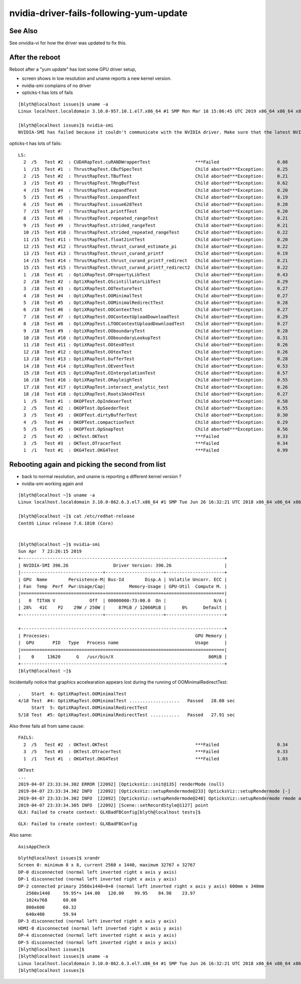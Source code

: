 nvidia-driver-fails-following-yum-update
============================================

See Also
----------

See onvidia-vi for how the driver was updated to fix this.


After the reboot
-------------------

Reboot after a "yum update" has lost some GPU driver setup, 

* screen shows in low resolution and uname reports a new kernel version. 
* nvidia-smi complains of no driver
* opticks-t has lots of fails

::

    [blyth@localhost issues]$ uname -a
    Linux localhost.localdomain 3.10.0-957.10.1.el7.x86_64 #1 SMP Mon Mar 18 15:06:45 UTC 2019 x86_64 x86_64 x86_64 GNU/Linux

    [blyth@localhost issues]$ nvidia-smi
    NVIDIA-SMI has failed because it couldn't communicate with the NVIDIA driver. Make sure that the latest NVIDIA driver is installed and running.


opticks-t has lots of fails::


    LS:
      2  /5   Test #2  : CUDARapTest.cuRANDWrapperTest                 ***Failed                      0.08   
      1  /15  Test #1  : ThrustRapTest.CBufSpecTest                    Child aborted***Exception:     0.25   
      2  /15  Test #2  : ThrustRapTest.TBufTest                        Child aborted***Exception:     0.21   
      3  /15  Test #3  : ThrustRapTest.TRngBufTest                     Child aborted***Exception:     0.62   
      4  /15  Test #4  : ThrustRapTest.expandTest                      Child aborted***Exception:     0.20   
      5  /15  Test #5  : ThrustRapTest.iexpandTest                     Child aborted***Exception:     0.19   
      6  /15  Test #6  : ThrustRapTest.issue628Test                    Child aborted***Exception:     0.20   
      7  /15  Test #7  : ThrustRapTest.printfTest                      Child aborted***Exception:     0.20   
      8  /15  Test #8  : ThrustRapTest.repeated_rangeTest              Child aborted***Exception:     0.21   
      9  /15  Test #9  : ThrustRapTest.strided_rangeTest               Child aborted***Exception:     0.21   
      10 /15  Test #10 : ThrustRapTest.strided_repeated_rangeTest      Child aborted***Exception:     0.22   
      11 /15  Test #11 : ThrustRapTest.float2intTest                   Child aborted***Exception:     0.20   
      12 /15  Test #12 : ThrustRapTest.thrust_curand_estimate_pi       Child aborted***Exception:     0.22   
      13 /15  Test #13 : ThrustRapTest.thrust_curand_printf            Child aborted***Exception:     0.19   
      14 /15  Test #14 : ThrustRapTest.thrust_curand_printf_redirect   Child aborted***Exception:     0.21   
      15 /15  Test #15 : ThrustRapTest.thrust_curand_printf_redirect2  Child aborted***Exception:     0.22   
      1  /18  Test #1  : OptiXRapTest.OPropertyLibTest                 Child aborted***Exception:     0.43   
      2  /18  Test #2  : OptiXRapTest.OScintillatorLibTest             Child aborted***Exception:     0.29   
      3  /18  Test #3  : OptiXRapTest.OOTextureTest                    Child aborted***Exception:     0.27   
      4  /18  Test #4  : OptiXRapTest.OOMinimalTest                    Child aborted***Exception:     0.27   
      5  /18  Test #5  : OptiXRapTest.OOMinimalRedirectTest            Child aborted***Exception:     0.28   
      6  /18  Test #6  : OptiXRapTest.OOContextTest                    Child aborted***Exception:     0.27   
      7  /18  Test #7  : OptiXRapTest.OOContextUploadDownloadTest      Child aborted***Exception:     0.29   
      8  /18  Test #8  : OptiXRapTest.LTOOContextUploadDownloadTest    Child aborted***Exception:     0.27   
      9  /18  Test #9  : OptiXRapTest.OOboundaryTest                   Child aborted***Exception:     0.28   
      10 /18  Test #10 : OptiXRapTest.OOboundaryLookupTest             Child aborted***Exception:     0.31   
      11 /18  Test #11 : OptiXRapTest.OOtex0Test                       Child aborted***Exception:     0.26   
      12 /18  Test #12 : OptiXRapTest.OOtexTest                        Child aborted***Exception:     0.26   
      13 /18  Test #13 : OptiXRapTest.bufferTest                       Child aborted***Exception:     0.28   
      14 /18  Test #14 : OptiXRapTest.OEventTest                       Child aborted***Exception:     0.53   
      15 /18  Test #15 : OptiXRapTest.OInterpolationTest               Child aborted***Exception:     0.57   
      16 /18  Test #16 : OptiXRapTest.ORayleighTest                    Child aborted***Exception:     0.55   
      17 /18  Test #17 : OptiXRapTest.intersect_analytic_test          Child aborted***Exception:     0.26   
      18 /18  Test #18 : OptiXRapTest.Roots3And4Test                   Child aborted***Exception:     0.27   
      1  /5   Test #1  : OKOPTest.OpIndexerTest                        Child aborted***Exception:     0.58   
      2  /5   Test #2  : OKOPTest.OpSeederTest                         Child aborted***Exception:     0.55   
      3  /5   Test #3  : OKOPTest.dirtyBufferTest                      Child aborted***Exception:     0.30   
      4  /5   Test #4  : OKOPTest.compactionTest                       Child aborted***Exception:     0.29   
      5  /5   Test #5  : OKOPTest.OpSnapTest                           Child aborted***Exception:     0.56   
      2  /5   Test #2  : OKTest.OKTest                                 ***Failed                      0.33   
      3  /5   Test #3  : OKTest.OTracerTest                            ***Failed                      0.34   
      1  /1   Test #1  : OKG4Test.OKG4Test                             ***Failed                      0.99   



Rebooting again and picking the second from list 
--------------------------------------------------

* back to normal resolution, and uname is reporting a different kernel version ?
* nvidia-smi working again and 

::

    [blyth@localhost ~]$ uname -a
    Linux localhost.localdomain 3.10.0-862.6.3.el7.x86_64 #1 SMP Tue Jun 26 16:32:21 UTC 2018 x86_64 x86_64 x86_64 GNU/Linux

    [blyth@localhost ~]$ cat /etc/redhat-release 
    CentOS Linux release 7.6.1810 (Core) 


    [blyth@localhost ~]$ nvidia-smi
    Sun Apr  7 23:26:15 2019       
    +-----------------------------------------------------------------------------+
    | NVIDIA-SMI 396.26                 Driver Version: 396.26                    |
    |-------------------------------+----------------------+----------------------+
    | GPU  Name        Persistence-M| Bus-Id        Disp.A | Volatile Uncorr. ECC |
    | Fan  Temp  Perf  Pwr:Usage/Cap|         Memory-Usage | GPU-Util  Compute M. |
    |===============================+======================+======================|
    |   0  TITAN V             Off  | 00000000:73:00.0  On |                  N/A |
    | 28%   41C    P2    29W / 250W |     87MiB / 12066MiB |      0%      Default |
    +-------------------------------+----------------------+----------------------+
                                                                                   
    +-----------------------------------------------------------------------------+
    | Processes:                                                       GPU Memory |
    |  GPU       PID   Type   Process name                             Usage      |
    |=============================================================================|
    |    0     13620      G   /usr/bin/X                                    86MiB |
    +-----------------------------------------------------------------------------+
    [blyth@localhost ~]$ 



Incidentally notice that graphics accelearation appears lost 
during the running of OOMinimalRedirectTest::

     .    Start  4: OptiXRapTest.OOMinimalTest
     4/18 Test  #4: OptiXRapTest.OOMinimalTest ...................   Passed   28.00 sec
          Start  5: OptiXRapTest.OOMinimalRedirectTest
     5/18 Test  #5: OptiXRapTest.OOMinimalRedirectTest ...........   Passed   27.91 sec


Also three fails all from same cause::

    FAILS:
      2  /5   Test #2  : OKTest.OKTest                                 ***Failed                      0.34   
      3  /5   Test #3  : OKTest.OTracerTest                            ***Failed                      0.33   
      1  /1   Test #1  : OKG4Test.OKG4Test                             ***Failed                      1.03   



::

    OKTest
    ...
    2019-04-07 23:33:34.302 ERROR [22092] [OpticksViz::init@135] renderMode (null)
    2019-04-07 23:33:34.302 INFO  [22092] [OpticksViz::setupRendermode@233] OpticksViz::setupRendermode [-]
    2019-04-07 23:33:34.302 INFO  [22092] [OpticksViz::setupRendermode@248] OpticksViz::setupRendermode rmode axis,genstep,nopstep,photon,record,
    2019-04-07 23:33:34.305 INFO  [22092] [Scene::setRecordStyle@1127] point
    GLX: Failed to create context: GLXBadFBConfig[blyth@localhost tests]$ 




::

   GLX: Failed to create context: GLXBadFBConfig


Also same::

    AxisAppCheck 

  


::

    blyth@localhost issues]$ xrandr
    Screen 0: minimum 8 x 8, current 2560 x 1440, maximum 32767 x 32767
    DP-0 disconnected (normal left inverted right x axis y axis)
    DP-1 disconnected (normal left inverted right x axis y axis)
    DP-2 connected primary 2560x1440+0+0 (normal left inverted right x axis y axis) 600mm x 340mm
       2560x1440     59.95*+ 144.00   120.00    99.95    84.98    23.97  
       1024x768      60.00  
       800x600       60.32  
       640x480       59.94  
    DP-3 disconnected (normal left inverted right x axis y axis)
    HDMI-0 disconnected (normal left inverted right x axis y axis)
    DP-4 disconnected (normal left inverted right x axis y axis)
    DP-5 disconnected (normal left inverted right x axis y axis)
    [blyth@localhost issues]$ 
    [blyth@localhost issues]$ uname -a
    Linux localhost.localdomain 3.10.0-862.6.3.el7.x86_64 #1 SMP Tue Jun 26 16:32:21 UTC 2018 x86_64 x86_64 x86_64 GNU/Linux
    [blyth@localhost issues]$



